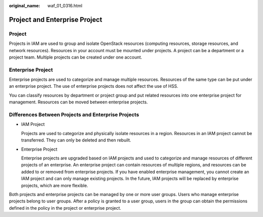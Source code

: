 :original_name: waf_01_0316.html

.. _waf_01_0316:

Project and Enterprise Project
==============================

Project
-------

Projects in IAM are used to group and isolate OpenStack resources (computing resources, storage resources, and network resources). Resources in your account must be mounted under projects. A project can be a department or a project team. Multiple projects can be created under one account.

Enterprise Project
------------------

Enterprise projects are used to categorize and manage multiple resources. Resources of the same type can be put under an enterprise project. The use of enterprise projects does not affect the use of HSS.

You can classify resources by department or project group and put related resources into one enterprise project for management. Resources can be moved between enterprise projects.

Differences Between Projects and Enterprise Projects
----------------------------------------------------

-  IAM Project

   Projects are used to categorize and physically isolate resources in a region. Resources in an IAM project cannot be transferred. They can only be deleted and then rebuilt.

   |image1|

-  Enterprise Project

   Enterprise projects are upgraded based on IAM projects and used to categorize and manage resources of different projects of an enterprise. An enterprise project can contain resources of multiple regions, and resources can be added to or removed from enterprise projects. If you have enabled enterprise management, you cannot create an IAM project and can only manage existing projects. In the future, IAM projects will be replaced by enterprise projects, which are more flexible.

   |image2|

Both projects and enterprise projects can be managed by one or more user groups. Users who manage enterprise projects belong to user groups. After a policy is granted to a user group, users in the group can obtain the permissions defined in the policy in the project or enterprise project.

.. |image1| image:: /_static/images/en-us_image_0245737543.png
.. |image2| image:: /_static/images/en-us_image_0245737551.png
